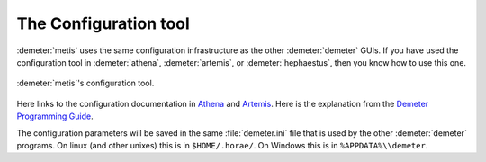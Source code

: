 ..
   The Xray::BLA and Metis document is copyright 2016 Bruce Ravel and
   released under The Creative Commons Attribution-ShareAlike License
   http://creativecommons.org/licenses/by-sa/3.0/


The Configuration tool
======================

:demeter:`metis` uses the same configuration infrastructure as the
other :demeter:`demeter` GUIs.  If you have used the configuration
tool in :demeter:`athena`, :demeter:`artemis`, or
:demeter:`hephaestus`, then you know how to use this one.

.. figure:: ../_images/metis_config.png
   :target: ../_images/metis_config.png
   :align: center

   :demeter:`metis`'s configuration tool.


Here links to the configuration documentation in `Athena
<http://bruceravel.github.io/demeter/documents/Athena/other/prefs.html>`_
and `Artemis
<http://bruceravel.github.io/demeter/documents/Artemis/prefs.html>`_.
Here is the explanation from the `Demeter Programming Guide
<http://bruceravel.github.io/demeter/documents/DPG/highlevel/config.html>`_.

The configuration parameters will be saved in the same
:file:`demeter.ini` file that is used by the other :demeter:`demeter`
programs.  On linux (and other unixes) this is in ``$HOME/.horae/``. On
Windows this is in ``%APPDATA%\\demeter``.
